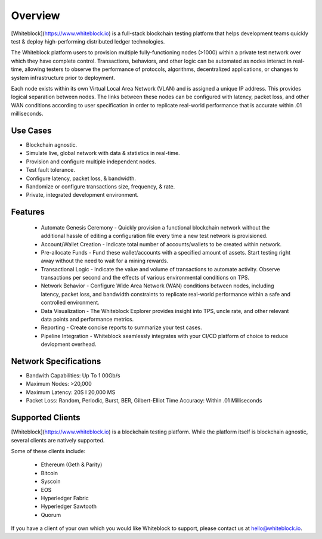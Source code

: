 
************
Overview
************

[Whiteblock](https://www.whiteblock.io) is a full-stack blockchain testing platform that helps development teams quickly test & deploy high-performing distributed ledger technologies. 

The Whiteblock platform users to provision multiple fully-functioning nodes (>1000) within a private test network over which they have complete control. Transactions, behaviors, and other logic can be automated as nodes interact in real-time, allowing testers to observe the performance of protocols, algorithms, decentralized applications, or changes to system infrastructure prior to deployment. 

Each node exists within its own Virtual Local Area Network (VLAN) and is assigned a unique IP address. This provides logical separation between nodes. The links between these nodes can be configured with latency, packet loss, and other WAN conditions according to user specification in order to replicate real-world performance that is accurate within .01 milliseconds.

Use Cases
=========================

-	Blockchain agnostic.
-	Simulate live, global network with data & statistics in real-time.
-	Provision and configure multiple independent nodes.
-	Test fault tolerance.
-	Configure latency, packet loss, & bandwidth.
-	Randomize or configure transactions size, frequency, & rate.
-	Private, integrated development environment.

Features
=========================
  - Automate Genesis Ceremony - Quickly provision a functional blockchain network without the additional hassle of editing a configuration file every time a new test network is provisioned.
  - Account/Wallet Creation - Indicate total number of accounts/wallets to be created within network. 
  - Pre-allocate Funds - Fund these wallet/accounts with a specified amount of assets. Start testing right away without the need to wait for a mining rewards. 
  - Transactional Logic - Indicate the value and volume of transactions to automate activity. Observe transactions per second and the effects of various environmental conditions on TPS.
  - Network Behavior - Configure Wide Area Network (WAN) conditions between nodes, including latency, packet loss, and bandwidth constraints to replicate real-world performance within a safe and controlled environment. 
  - Data Visualization - The Whiteblock Explorer provides insight into TPS, uncle rate, and other relevant data points and performance metrics.
  - Reporting - Create concise reports to summarize your test cases. 
  - Pipeline Integration - Whiteblock seamlessly integrates with your CI/CD platform of choice to reduce devlopment overhead.
  
Network Specifications
=========================
- Bandwith Capabilities: Up To 1 00Gb/s 
- Maximum Nodes: >20,000 
- Maximum Latency: 20S I 20,000 MS 
- Packet Loss: Random, Periodic, Burst, BER, Gilbert-Elliot Time Accuracy: Within .01 Milliseconds 

Supported Clients
=========================

[Whiteblock](https://www.whiteblock.io) is a blockchain testing platform. While the platform itself is blockchain agnostic, several clients are natively supported. 

Some of these clients include: 

  - Ethereum (Geth & Parity)
  - Bitcoin
  - Syscoin
  - EOS
  - Hyperledger Fabric
  - Hyperledger Sawtooth
  - Quorum
  
If you have a client of your own which you would like Whiteblock to support, please contact us at hello@whiteblock.io. 




  
  

